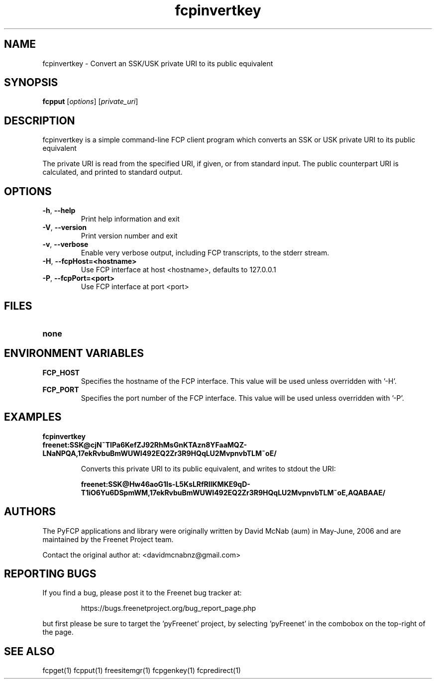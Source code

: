 .TH "fcpinvertkey" "1" "0.2.1" "aum" "pyfcp - Freenet FCP tools"
.SH "NAME"
.LP 
fcpinvertkey \- Convert an SSK/USK private URI to its public equivalent

.SH "SYNOPSIS"
.LP 
\fBfcpput\fP [\fIoptions\fR] [\fIprivate_uri\fP]
.SH "DESCRIPTION"
.LP 
fcpinvertkey is a simple command\-line FCP client program which converts
an SSK or USK private URI to its public equivalent

The private URI is read from the specified URI, if given, or from standard
input. The public counterpart URI is calculated, and printed to
standard output.


.SH "OPTIONS"
.LP 
.TP 
\fB\-h\fR, \fB\-\-help\fR
Print help information and exit
.TP 
\fB\-V\fR, \fB\-\-version\fR
Print version number and exit
.TP 
\fB\-v\fR, \fB\-\-verbose\fR
Enable very verbose output, including FCP transcripts,
to the stderr stream.
.TP 
\fB\-H\fR, \fB\-\-fcpHost=<hostname>\fR
Use FCP interface at host <hostname>,
defaults to 127.0.0.1
.TP 
\fB\-P\fR, \fB\-\-fcpPort=<port>\fR
Use FCP interface at port <port>

.LP 

.SH "FILES"
.TP 
\fBnone\fP
.SH "ENVIRONMENT VARIABLES"
.LP 
.TP 
\fBFCP_HOST\fP
Specifies the hostname of the FCP interface. This value
will be used unless overridden with '\-H'.
.TP 
\fBFCP_PORT\fP
Specifies the port number of the FCP interface. This value
will be used unless overridden with '\-P'.

.LP 

.SH "EXAMPLES"
.TP 
\fBfcpinvertkey freenet:SSK@cjN~TIPa6KefZJ92RhMsGnKTAzn8YFaaMQZ\-LNaNPQA,17ekRvbuBmWUWI492EQ2Zr3R9HQqLU2MvpnvbTLM~oE/\fP

Converts this private URI to its public equivalent, and writes to
stdout the URI:

\fBfreenet:SSK@Hw46aoG1Is\-L5KsLRfRIlKMKE9qD\-T1iO6Yu6DSpmWM,17ekRvbuBmWUWI492EQ2Zr3R9HQqLU2MvpnvbTLM~oE,AQABAAE/\fR

.LP 
.SH "AUTHORS"
.LP
The PyFCP applications and library were originally written
by David McNab (aum) in May-June, 2006 and are maintained
by the Freenet Project team.
.LP
Contact the original author at: <davidmcnabnz@gmail.com>
.SH "REPORTING BUGS"
.LP
If you find a bug, please post it to the Freenet bug tracker at:
.RS
.LP    
https://bugs.freenetproject.org/bug_report_page.php
.RE
.LP
but first please be sure to target the 'pyFreenet' project, by
selecting 'pyFreenet' in the combobox on the top-right of the page.
.SH "SEE ALSO"
.LP 
fcpget(1) fcpput(1) freesitemgr(1) fcpgenkey(1) fcpredirect(1)

